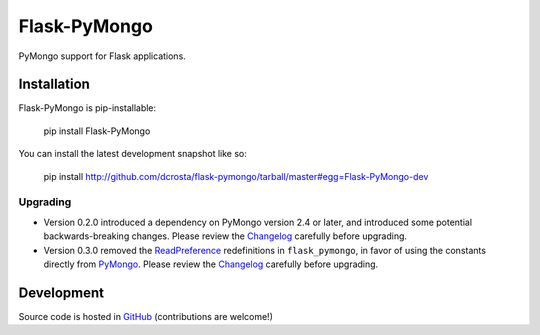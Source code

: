 Flask-PyMongo
-------------

PyMongo support for Flask applications.

Installation
============

Flask-PyMongo is pip-installable:

    pip install Flask-PyMongo

You can install the latest development snapshot like so:

    pip install http://github.com/dcrosta/flask-pymongo/tarball/master#egg=Flask-PyMongo-dev

Upgrading
~~~~~~~~~

- Version 0.2.0 introduced a dependency on PyMongo version 2.4 or later, and
  introduced some potential backwards-breaking changes. Please review the
  `Changelog <http://flask-pymongo.readthedocs.org/en/latest/#history-and-contributors>`_
  carefully before upgrading.
- Version 0.3.0 removed the `ReadPreference
  <http://api.mongodb.org/python/current/api/pymongo/index.html#pymongo.read_preferences.ReadPreference>`_
  redefinitions in ``flask_pymongo``, in favor of using the constants directly
  from `PyMongo <http://api.mongodb.org/python/current/>`_. Please review the
  `Changelog <http://flask-pymongo.readthedocs.org/en/latest/#history-and-contributors>`_
  carefully before upgrading.

Development
===========

Source code is hosted in `GitHub <https://github.com/dcrosta/flask-pymongo>`_
(contributions are welcome!)


